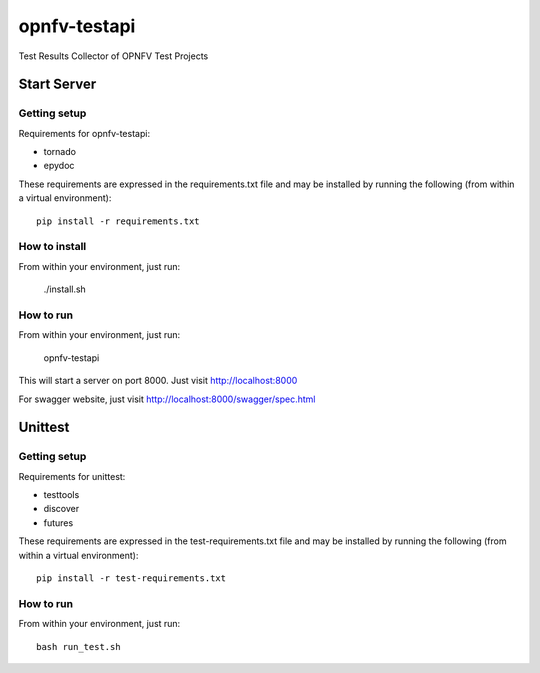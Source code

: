 .. This work is licensed under a Creative Commons Attribution 4.0 International License.
.. http://creativecommons.org/licenses/by/4.0
.. (c) OPNFV

=============
opnfv-testapi
=============

Test Results Collector of OPNFV Test Projects

Start Server
==============

Getting setup
^^^^^^^^^^^^^

Requirements for opnfv-testapi:

* tornado
* epydoc

These requirements are expressed in the requirements.txt file and may be
installed by running the following (from within a virtual environment)::

    pip install -r requirements.txt

How to install
^^^^^^^^^^^^^^

From within your environment, just run:

    ./install.sh

How to run
^^^^^^^^^^

From within your environment, just run:

    opnfv-testapi

This will start a server on port 8000.  Just visit http://localhost:8000

For swagger website, just visit http://localhost:8000/swagger/spec.html

Unittest
=====================

Getting setup
^^^^^^^^^^^^^

Requirements for unittest:

* testtools
* discover
* futures

These requirements are expressed in the test-requirements.txt file and may be
installed by running the following (from within a virtual environment)::

    pip install -r test-requirements.txt

How to run
^^^^^^^^^^

From within your environment, just run::

    bash run_test.sh

